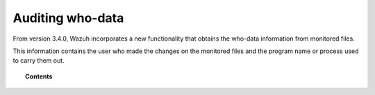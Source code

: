 .. Copyright (C) 2022 Wazuh, Inc.

.. meta::
  :description: Learn more about auditing who-data in Linux and Windows, and the manual configuration of the Local Audit Policies in Windows. 

.. _auditing-whodata:

Auditing who-data
=================

From version 3.4.0, Wazuh incorporates a new functionality that obtains the who-data information from monitored files.

This information contains the user who made the changes on the monitored files and the program name or process used to carry them out.

.. topic:: Contents

    .. toctree::
        :maxdepth: 1

        who-linux
        who-windows
        who-windows-policies
